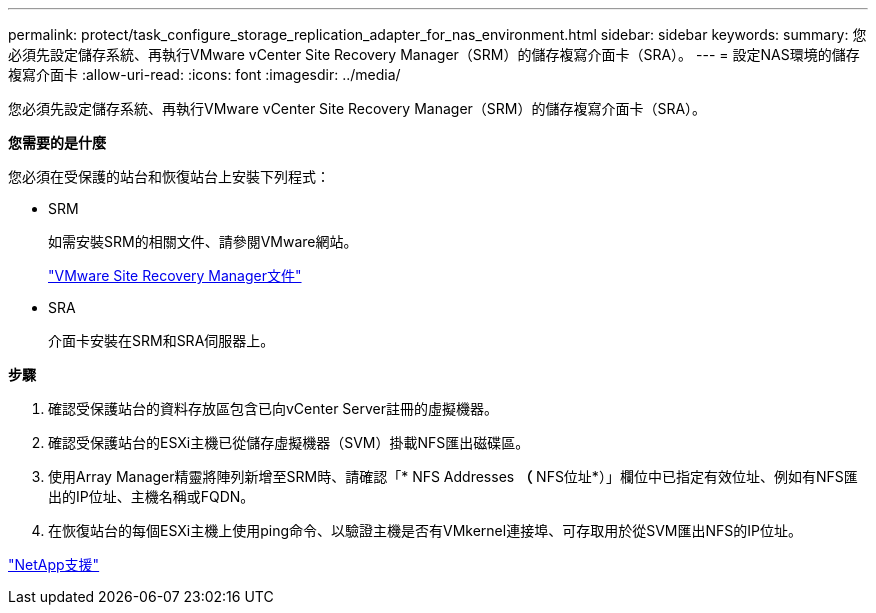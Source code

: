 ---
permalink: protect/task_configure_storage_replication_adapter_for_nas_environment.html 
sidebar: sidebar 
keywords:  
summary: 您必須先設定儲存系統、再執行VMware vCenter Site Recovery Manager（SRM）的儲存複寫介面卡（SRA）。 
---
= 設定NAS環境的儲存複寫介面卡
:allow-uri-read: 
:icons: font
:imagesdir: ../media/


[role="lead"]
您必須先設定儲存系統、再執行VMware vCenter Site Recovery Manager（SRM）的儲存複寫介面卡（SRA）。

*您需要的是什麼*

您必須在受保護的站台和恢復站台上安裝下列程式：

* SRM
+
如需安裝SRM的相關文件、請參閱VMware網站。

+
https://www.vmware.com/support/pubs/srm_pubs.html["VMware Site Recovery Manager文件"]

* SRA
+
介面卡安裝在SRM和SRA伺服器上。



*步驟*

. 確認受保護站台的資料存放區包含已向vCenter Server註冊的虛擬機器。
. 確認受保護站台的ESXi主機已從儲存虛擬機器（SVM）掛載NFS匯出磁碟區。
. 使用Array Manager精靈將陣列新增至SRM時、請確認「* NFS Addresses *（* NFS位址*）」欄位中已指定有效位址、例如有NFS匯出的IP位址、主機名稱或FQDN。
. 在恢復站台的每個ESXi主機上使用ping命令、以驗證主機是否有VMkernel連接埠、可存取用於從SVM匯出NFS的IP位址。


https://mysupport.netapp.com/site/global/dashboard["NetApp支援"]
